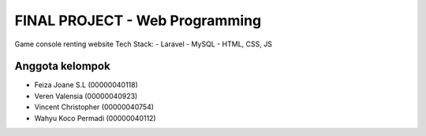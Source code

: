 #############################
FINAL PROJECT - Web Programming
#############################

Game console renting website
Tech Stack:
- Laravel
- MySQL
- HTML, CSS, JS

****************
Anggota kelompok
****************

- Feiza Joane S.L (00000040118)
- Veren Valensia (00000040923)
- Vincent Christopher (00000040754)
- Wahyu Koco Permadi (00000040112)
